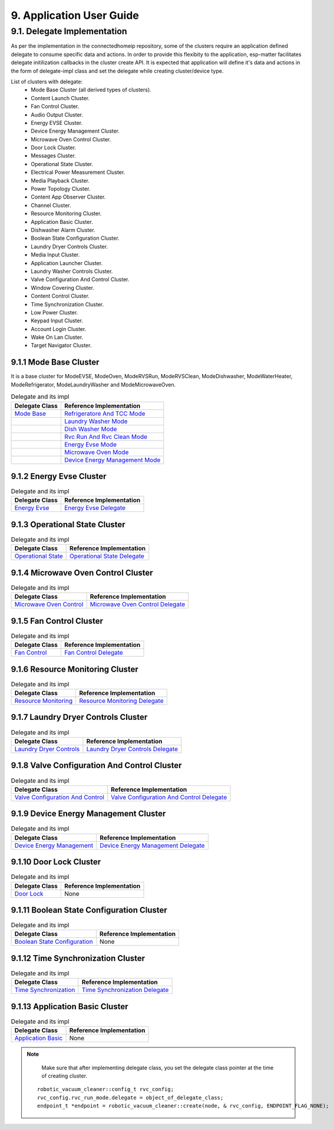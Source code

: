 9. Application User Guide
<<<<<<<<<<<<<<<<<<<<<<<<<

9.1. Delegate Implementation
============================

As per the implementation in the connectedhomeip repository, some of the clusters
require an application defined delegate to consume specific data and actions.
In order to provide this flexibity to the application, esp-matter facilitates delegate
initilization callbacks in the cluster create API. It is expected that application
will define it's data and actions in the form of delegate-impl class and set the
delegate while creating cluster/device type.

List of clusters with delegate:
    - Mode Base Cluster (all derived types of clusters).
    - Content Launch Cluster.
    - Fan Control Cluster.
    - Audio Output Cluster.
    - Energy EVSE Cluster.
    - Device Energy Management Cluster.
    - Microwave Oven Control Cluster.
    - Door Lock Cluster.
    - Messages Cluster.
    - Operational State Cluster.
    - Electrical Power Measurement Cluster.
    - Media Playback Cluster.
    - Power Topology Cluster.
    - Content App Observer Cluster.
    - Channel Cluster.
    - Resource Monitoring Cluster.
    - Application Basic Cluster.
    - Dishwasher Alarm Cluster.
    - Boolean State Configuration Cluster.
    - Laundry Dryer Controls Cluster.
    - Media Input Cluster.
    - Application Launcher Cluster.
    - Laundry Washer Controls Cluster.
    - Valve Configuration And Control Cluster.
    - Window Covering Cluster.
    - Content Control Cluster.
    - Time Synchronization Cluster.
    - Low Power Cluster.
    - Keypad Input Cluster.
    - Account Login Cluster.
    - Wake On Lan Cluster.
    - Target Navigator Cluster.

9.1.1 Mode Base Cluster
-----------------------

It is a base cluster for ModeEVSE, ModeOven, ModeRVSRun, ModeRVSClean, ModeDishwasher,
ModeWaterHeater, ModeRefrigerator, ModeLaundryWasher and ModeMicrowaveOven.

.. csv-table:: Delegate and its impl
  :header: "Delegate Class", "Reference Implementation"

  `Mode Base`_, `Refrigeratore And TCC Mode`_
              , `Laundry Washer Mode`_
              , `Dish Washer Mode`_
              , `Rvc Run And Rvc Clean Mode`_
              , `Energy Evse Mode`_
              , `Microwave Oven Mode`_
              , `Device Energy Management Mode`_

9.1.2 Energy Evse Cluster
-------------------------

.. csv-table:: Delegate and its impl
  :header: "Delegate Class", "Reference Implementation"

  `Energy Evse`_, `Energy Evse Delegate`_

9.1.3 Operational State Cluster
-------------------------------

.. csv-table:: Delegate and its impl
  :header: "Delegate Class", "Reference Implementation"

  `Operational State`_, `Operational State Delegate`_

9.1.4 Microwave Oven Control Cluster
------------------------------------

.. csv-table:: Delegate and its impl
  :header: "Delegate Class", "Reference Implementation"

  `Microwave Oven Control`_, `Microwave Oven Control Delegate`_

9.1.5 Fan Control Cluster
-------------------------

.. csv-table:: Delegate and its impl
  :header: "Delegate Class", "Reference Implementation"

  `Fan Control`_, `Fan Control Delegate`_

9.1.6 Resource Monitoring Cluster
---------------------------------

.. csv-table:: Delegate and its impl
  :header: "Delegate Class", "Reference Implementation"

  `Resource Monitoring`_, `Resource Monitoring Delegate`_

9.1.7 Laundry Dryer Controls Cluster
------------------------------------

.. csv-table:: Delegate and its impl
  :header: "Delegate Class", "Reference Implementation"

  `Laundry Dryer Controls`_, `Laundry Dryer Controls Delegate`_


9.1.8 Valve Configuration And Control Cluster
---------------------------------------------

.. csv-table:: Delegate and its impl
  :header: "Delegate Class", "Reference Implementation"

  `Valve Configuration And Control`_, `Valve Configuration And Control Delegate`_

9.1.9 Device Energy Management Cluster
--------------------------------------

.. csv-table:: Delegate and its impl
  :header: "Delegate Class", "Reference Implementation"

  `Device Energy Management`_, `Device Energy Management Delegate`_

9.1.10 Door Lock Cluster
------------------------

.. csv-table:: Delegate and its impl
  :header: "Delegate Class", "Reference Implementation"

  `Door Lock`_, None

9.1.11 Boolean State Configuration Cluster
------------------------------------------

.. csv-table:: Delegate and its impl
  :header: "Delegate Class", "Reference Implementation"

  `Boolean State Configuration`_, None

9.1.12 Time Synchronization Cluster
-----------------------------------

.. csv-table:: Delegate and its impl
  :header: "Delegate Class", "Reference Implementation"

  `Time Synchronization`_, `Time Synchronization Delegate`_

9.1.13 Application Basic Cluster
--------------------------------

.. csv-table:: Delegate and its impl
  :header: "Delegate Class", "Reference Implementation"

  `Application Basic`_, None


.. note::
    Make sure that after implementing delegate class, you set the delegate class pointer at the time of creating cluster.

   ::

      robotic_vacuum_cleaner::config_t rvc_config;
      rvc_config.rvc_run_mode.delegate = object_of_delegate_class;
      endpoint_t *endpoint = robotic_vacuum_cleaner::create(node, & rvc_config, ENDPOINT_FLAG_NONE);

.. _`Mode Base`: https://github.com/project-chip/connectedhomeip/blob/master/src/app/clusters/mode-base-server/mode-base-server.h
.. _`Refrigeratore And TCC Mode`: https://github.com/project-chip/connectedhomeip/blob/master/examples/all-clusters-app/all-clusters-common/include/tcc-mode.h
.. _`Laundry Washer Mode`: https://github.com/project-chip/connectedhomeip/blob/master/examples/all-clusters-app/all-clusters-common/include/laundry-washer-mode.h
.. _`Dish Washer Mode`: https://github.com/project-chip/connectedhomeip/blob/master/examples/all-clusters-app/all-clusters-common/include/dishwasher-mode.h
.. _`Rvc Run And Rvc Clean Mode`: https://github.com/project-chip/connectedhomeip/blob/master/examples/all-clusters-app/all-clusters-common/include/rvc-modes.h
.. _`Energy Evse Mode`: https://github.com/project-chip/connectedhomeip/blob/master/examples/all-clusters-app/all-clusters-common/include/energy-evse-modes.h
.. _`Microwave Oven Mode`: https://github.com/project-chip/connectedhomeip/blob/master/examples/all-clusters-app/all-clusters-common/include/microwave-oven-mode.h
.. _`Device Energy Management Mode`: https://github.com/project-chip/connectedhomeip/blob/master/examples/energy-management-app/energy-management-common/include/device-energy-management-modes.h
.. _`Energy Evse`: https://github.com/project-chip/connectedhomeip/blob/master/src/app/clusters/energy-evse-server/energy-evse-server.h
.. _`Energy Evse Delegate`: https://github.com/project-chip/connectedhomeip/blob/master/examples/energy-management-app/energy-management-common/include/EnergyEvseDelegateImpl.h
.. _`Operational State`: https://github.com/project-chip/connectedhomeip/blob/master/src/app/clusters/operational-state-server/operational-state-server.h
.. _`Operational State Delegate`: https://github.com/project-chip/connectedhomeip/blob/master/examples/all-clusters-app/all-clusters-common/include/operational-state-delegate-impl.h
.. _`Microwave Oven Control`: https://github.com/project-chip/connectedhomeip/blob/master/src/app/clusters/microwave-oven-control-server/microwave-oven-control-server.h
.. _`Microwave Oven Control Delegate`: https://github.com/project-chip/connectedhomeip/blob/master/microwave-oven-app/microwave-oven-common/include/microwave-oven-device.h
.. _`Fan Control`: https://github.com/project-chip/connectedhomeip/blob/master/src/app/clusters/fan-control-server/fan-control-delegate.h
.. _`Fan Control Delegate`: https://github.com/project-chip/connectedhomeip/blob/master/examples/all-clusters-app/all-clusters-common/src/fan-stub.cpp
.. _`Resource Monitoring`: https://github.com/project-chip/connectedhomeip/blob/master/src/app/clusters/resource-monitoring-server/resource-monitoring-server.h
.. _`Resource Monitoring Delegate`: https://github.com/project-chip/connectedhomeip/blob/master/examples/all-clusters-app/all-clusters-common/include/resource-monitoring-delegates.h
.. _`Laundry Dryer Controls`: https://github.com/project-chip/connectedhomeip/blob/master/src/app/clusters/laundry-dryer-controls-server/laundry-dryer-controls-server.h
.. _`Laundry Dryer Controls Delegate`: https://github.com/project-chip/connectedhomeip/blob/master/examples/all-clusters-app/all-clusters-common/include/laundry-dryer-controls-delegate-impl.h
.. _`Valve Configuration And Control`: https://github.com/project-chip/connectedhomeip/blob/master/src/app/clusters/valve-configuration-and-control-server/valve-configuration-and-control-delegate.h
.. _`Valve Configuration And Control Delegate`: https://github.com/project-chip/connectedhomeip/blob/master/all-clusters-app/linux/ValveControlDelegate.h
.. _`Device Energy Management`: https://github.com/project-chip/connectedhomeip/blob/master/src/app/clusters/device-energy-management-server/device-energy-management-server.h
.. _`Device Energy Management Delegate`: https://github.com/project-chip/connectedhomeip/blob/master/examples/energy-management-app/energy-management-common/include/DeviceEnergyManagementDelegateImpl.h
.. _`Door Lock`: https://github.com/project-chip/connectedhomeip/blob/master/src/app/clusters/door-lock-server/door-lock-delegate.h
.. _`Boolean State Configuration`: https://github.com/project-chip/connectedhomeip/blob/master/src/app/clusters/boolean-state-configuration-server/boolean-state-configuration-delegate.h
.. _`Time Synchronization`: https://github.com/project-chip/connectedhomeip/blob/master/src/app/clusters/time-synchronization-server/time-synchronization-delegate.h
.. _`Time Synchronization Delegate`: https://github.com/project-chip/connectedhomeip/blob/master/src/app/clusters/time-synchronization-server/DefaultTimeSyncDelegate.h
.. _`Application Basic`: https://github.com/project-chip/connectedhomeip/blob/master/src/app/clusters/application-basic-server/application-basic-delegate.h
